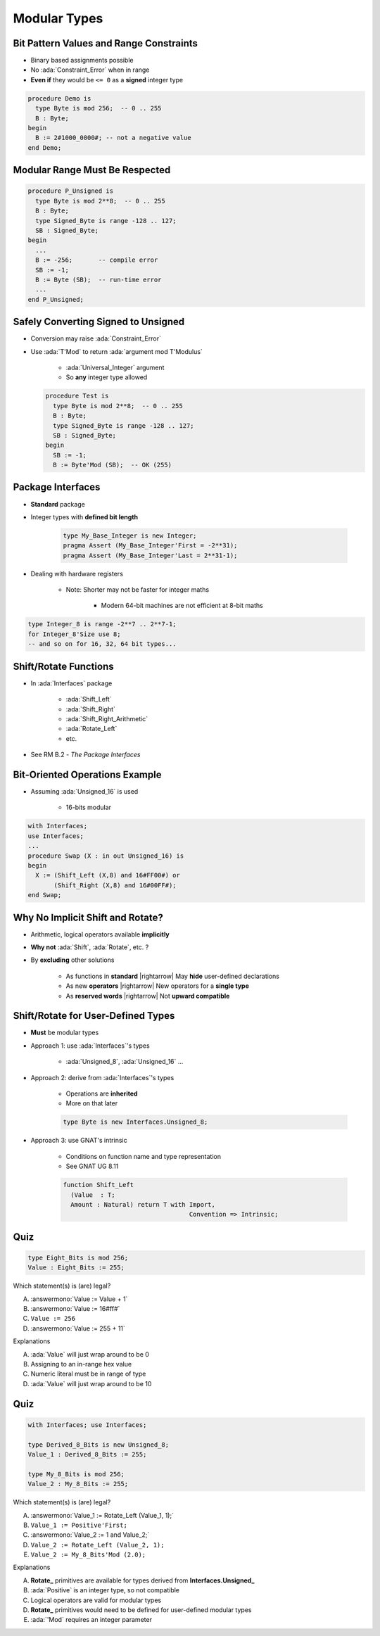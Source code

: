 ===============
Modular Types
===============

------------------------------------------
Bit Pattern Values and Range Constraints
------------------------------------------

* Binary based assignments possible
* No :ada:`Constraint_Error` when in range
* **Even if** they would be ``<= 0`` as a **signed** integer type

.. code:: Ada

   procedure Demo is
     type Byte is mod 256;  -- 0 .. 255
     B : Byte;
   begin
     B := 2#1000_0000#; -- not a negative value
   end Demo;

---------------------------------
Modular Range Must Be Respected
---------------------------------

.. code:: Ada

   procedure P_Unsigned is
     type Byte is mod 2**8;  -- 0 .. 255
     B : Byte;
     type Signed_Byte is range -128 .. 127;
     SB : Signed_Byte;
   begin
     ...
     B := -256;       -- compile error
     SB := -1;
     B := Byte (SB);  -- run-time error
     ...
   end P_Unsigned;

--------------------------------------
Safely Converting Signed to Unsigned
--------------------------------------

* Conversion may raise :ada:`Constraint_Error`
* Use :ada:`T'Mod` to return :ada:`argument mod T'Modulus`

   - :ada:`Universal_Integer` argument
   - So **any** integer type allowed

  .. code:: Ada

     procedure Test is
       type Byte is mod 2**8;  -- 0 .. 255
       B : Byte;
       type Signed_Byte is range -128 .. 127;
       SB : Signed_Byte;
     begin
       SB := -1;
       B := Byte'Mod (SB);  -- OK (255)

-----------------------
Package **Interfaces**
-----------------------

* **Standard** package
* Integer types with **defined bit length**

   .. code:: Ada

      type My_Base_Integer is new Integer;
      pragma Assert (My_Base_Integer'First = -2**31);
      pragma Assert (My_Base_Integer'Last = 2**31-1);

* Dealing with hardware registers

   * Note: Shorter may not be faster for integer maths

      - Modern 64-bit machines are not efficient at 8-bit maths

.. code:: Ada

   type Integer_8 is range -2**7 .. 2**7-1;
   for Integer_8'Size use 8;
   -- and so on for 16, 32, 64 bit types...

------------------------
Shift/Rotate Functions
------------------------

* In :ada:`Interfaces` package

   - :ada:`Shift_Left`
   - :ada:`Shift_Right`
   - :ada:`Shift_Right_Arithmetic`
   - :ada:`Rotate_Left`
   - etc.

* See RM B.2 - *The Package Interfaces*

---------------------------------
Bit-Oriented Operations Example
---------------------------------

* Assuming :ada:`Unsigned_16` is used

    - 16-bits modular

.. code:: Ada

   with Interfaces;
   use Interfaces;
   ...
   procedure Swap (X : in out Unsigned_16) is
   begin
     X := (Shift_Left (X,8) and 16#FF00#) or
          (Shift_Right (X,8) and 16#00FF#);
   end Swap;

---------------------------------
Why No Implicit Shift and Rotate?
---------------------------------

* Arithmetic, logical operators available **implicitly**
* **Why not** :ada:`Shift`, :ada:`Rotate`, etc. ?
* By **excluding** other solutions

   - As functions in **standard** |rightarrow| May **hide** user-defined declarations
   - As new **operators** |rightarrow| New operators for a **single type**
   - As **reserved words** |rightarrow| Not **upward compatible**

-------------------------------------
Shift/Rotate for User-Defined Types
-------------------------------------

* **Must** be modular types
* Approach 1: use :ada:`Interfaces`'s types

    - :ada:`Unsigned_8`, :ada:`Unsigned_16` ...

* Approach 2: derive from :ada:`Interfaces`'s types

   - Operations are **inherited**
   - More on that later

   .. code:: Ada

      type Byte is new Interfaces.Unsigned_8;

* Approach 3: use GNAT's intrinsic

   - Conditions on function name and type representation
   - See GNAT UG 8.11

   .. code:: Ada

      function Shift_Left
        (Value  : T;
        Amount : Natural) return T with Import,
                                        Convention => Intrinsic;

------
Quiz
------

.. code:: Ada

    type Eight_Bits is mod 256;
    Value : Eight_Bits := 255;

Which statement(s) is (are) legal?

A. :answermono:`Value := Value + 1`
B. :answermono:`Value := 16#ff#`
C. ``Value := 256``
D. :answermono:`Value := 255 + 11`

.. container:: animate

   Explanations

   A. :ada:`Value` will just wrap around to be 0
   B. Assigning to an in-range hex value
   C. Numeric literal must be in range of type
   D. :ada:`Value` will just wrap around to be 10

------
Quiz
------

.. code:: Ada

    with Interfaces; use Interfaces;

    type Derived_8_Bits is new Unsigned_8;
    Value_1 : Derived_8_Bits := 255;

    type My_8_Bits is mod 256;
    Value_2 : My_8_Bits := 255;

Which statement(s) is (are) legal?

A. :answermono:`Value_1 := Rotate_Left (Value_1, 1);`
B. ``Value_1 := Positive'First;``
C. :answermono:`Value_2 := 1 and Value_2;`
D. ``Value_2 := Rotate_Left (Value_2, 1);``
E. ``Value_2 := My_8_Bits'Mod (2.0);``

.. container:: animate

   Explanations

   A. **Rotate_** primitives are available for types derived from **Interfaces.Unsigned_**
   B. :ada:`Positive` is an integer type, so not compatible
   C. Logical operators are valid for modular types
   D. **Rotate_** primitives would need to be defined for user-defined modular types
   E. :ada:`'Mod` requires an integer parameter
